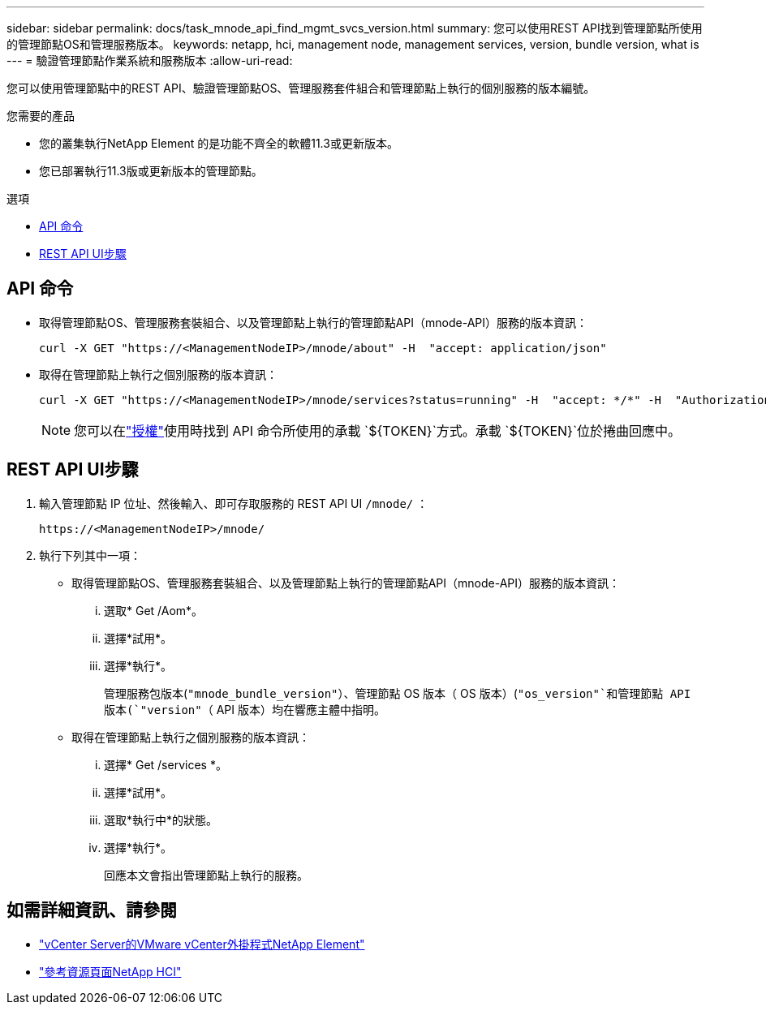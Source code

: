 ---
sidebar: sidebar 
permalink: docs/task_mnode_api_find_mgmt_svcs_version.html 
summary: 您可以使用REST API找到管理節點所使用的管理節點OS和管理服務版本。 
keywords: netapp, hci, management node, management services, version, bundle version, what is 
---
= 驗證管理節點作業系統和服務版本
:allow-uri-read: 


[role="lead"]
您可以使用管理節點中的REST API、驗證管理節點OS、管理服務套件組合和管理節點上執行的個別服務的版本編號。

.您需要的產品
* 您的叢集執行NetApp Element 的是功能不齊全的軟體11.3或更新版本。
* 您已部署執行11.3版或更新版本的管理節點。


.選項
* <<API 命令>>
* <<REST API UI步驟>>




== API 命令

* 取得管理節點OS、管理服務套裝組合、以及管理節點上執行的管理節點API（mnode-API）服務的版本資訊：
+
[listing]
----
curl -X GET "https://<ManagementNodeIP>/mnode/about" -H  "accept: application/json"
----
* 取得在管理節點上執行之個別服務的版本資訊：
+
[listing]
----
curl -X GET "https://<ManagementNodeIP>/mnode/services?status=running" -H  "accept: */*" -H  "Authorization: Bearer ${TOKEN}"
----
+

NOTE: 您可以在link:task_mnode_api_get_authorizationtouse.html["授權"]使用時找到 API 命令所使用的承載 `${TOKEN}`方式。承載 `${TOKEN}`位於捲曲回應中。





== REST API UI步驟

. 輸入管理節點 IP 位址、然後輸入、即可存取服務的 REST API UI `/mnode/` ：
+
[listing]
----
https://<ManagementNodeIP>/mnode/
----
. 執行下列其中一項：
+
** 取得管理節點OS、管理服務套裝組合、以及管理節點上執行的管理節點API（mnode-API）服務的版本資訊：
+
... 選取* Get /Aom*。
... 選擇*試用*。
... 選擇*執行*。
+
管理服務包版本(`"mnode_bundle_version"`）、管理節點 OS 版本（ OS 版本）(`"os_version"`和管理節點 API 版本(`"version"`（ API 版本）均在響應主體中指明。



** 取得在管理節點上執行之個別服務的版本資訊：
+
... 選擇* Get /services *。
... 選擇*試用*。
... 選取*執行中*的狀態。
... 選擇*執行*。
+
回應本文會指出管理節點上執行的服務。







[discrete]
== 如需詳細資訊、請參閱

* https://docs.netapp.com/us-en/vcp/index.html["vCenter Server的VMware vCenter外掛程式NetApp Element"^]
* https://www.netapp.com/hybrid-cloud/hci-documentation/["參考資源頁面NetApp HCI"^]

